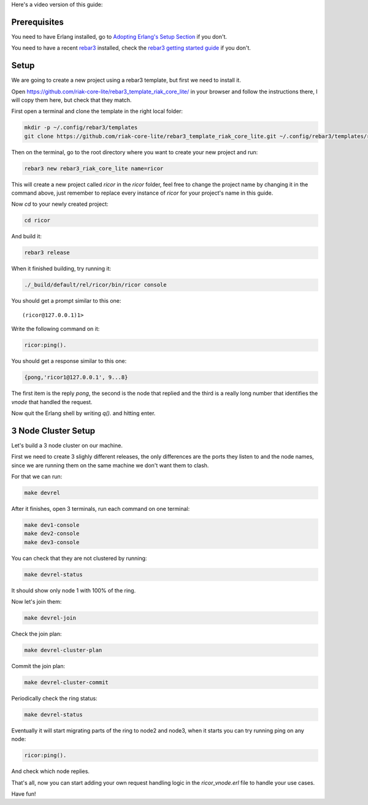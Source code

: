 .. title: Getting Started
.. slug: getting-started
.. date: 2020-02-15 12:42:04 UTC+01:00
.. tags: 
.. category: 
.. link: 
.. description: 
.. type: text

Here's a video version of this guide:

.. raw:: html

   <iframe width="560" height="315" src="https://www.youtube.com/embed/qQcmhg3P5mo" frameborder="0" allow="accelerometer; autoplay; encrypted-media; gyroscope; picture-in-picture" allowfullscreen></iframe>

Prerequisites
=============

You need to have Erlang installed, go to `Adopting Erlang's Setup Section <https://www.adoptingerlang.org/docs/development/setup/>`_ if you don't.

You need to have a recent `rebar3 <https://www.rebar3.org/>`_ installed, check the `rebar3 getting started guide <https://www.rebar3.org/docs/getting-started>`_ if you don't.

Setup
=====

We are going to create a new project using a rebar3 template, but first we need to install it.

Open https://github.com/riak-core-lite/rebar3_template_riak_core_lite/ in your browser and follow the instructions there, I will copy
them here, but check that they match.

First open a terminal and clone the template in the right local folder:

.. code-block:: sh

   mkdir -p ~/.config/rebar3/templates
   git clone https://github.com/riak-core-lite/rebar3_template_riak_core_lite.git ~/.config/rebar3/templates/rebar3_template_riak_core_lite

Then on the terminal, go to the root directory where you want to
create your new project and run:

.. code-block:: sh

   rebar3 new rebar3_riak_core_lite name=ricor

This will create a new project called `ricor` in the `ricor` folder,
feel free to change the project name by changing it in the command
above, just remember to replace every instance of `ricor` for your
project's name in this guide.

Now `cd` to your newly created project:

.. code-block:: sh

   cd ricor

And build it:

.. code-block:: sh

   rebar3 release

When it finished building, try running it:

.. code-block:: sh

   ./_build/default/rel/ricor/bin/ricor console

You should get a prompt similar to this one::

   (ricor@127.0.0.1)1>

Write the following command on it:

.. code-block:: erl

   ricor:ping().

You should get a response similar to this one:

.. code-block:: erl

   {pong,'ricor1@127.0.0.1', 9...8}

The first item is the reply `pong`, the second is the node that
replied and the third is a really long number that identifies the
`vnode` that handled the request.

Now quit the Erlang shell by writing `q().` and hitting enter.

3 Node Cluster Setup
====================

Let's build a 3 node cluster on our machine.

First we need to create 3 slighly different releases, the only
differences are the ports they listen to and the node names, since
we are running them on the same machine we don't want them to
clash.

For that we can run:

.. code-block:: sh

   make devrel

After it finishes, open 3 terminals, run each command on one terminal:

.. code-block:: sh

   make dev1-console
   make dev2-console
   make dev3-console

You can check that they are not clustered by running:

.. code-block:: sh

   make devrel-status

It should show only node 1 with 100% of the ring.

Now let's join them:

.. code-block:: sh

   make devrel-join

Check the join plan:

.. code-block:: sh

   make devrel-cluster-plan

Commit the join plan:

.. code-block:: sh

   make devrel-cluster-commit

Periodically check the ring status:

.. code-block:: sh

   make devrel-status

Eventually it will start migrating parts of the ring to node2 and node3, when it starts you can try running ping on any node:

.. code-block:: erl

   ricor:ping().

And check which node replies.

That's all, now you can start adding your own request handling
logic in the `ricor_vnode.erl` file to handle your use cases.

Have fun!
